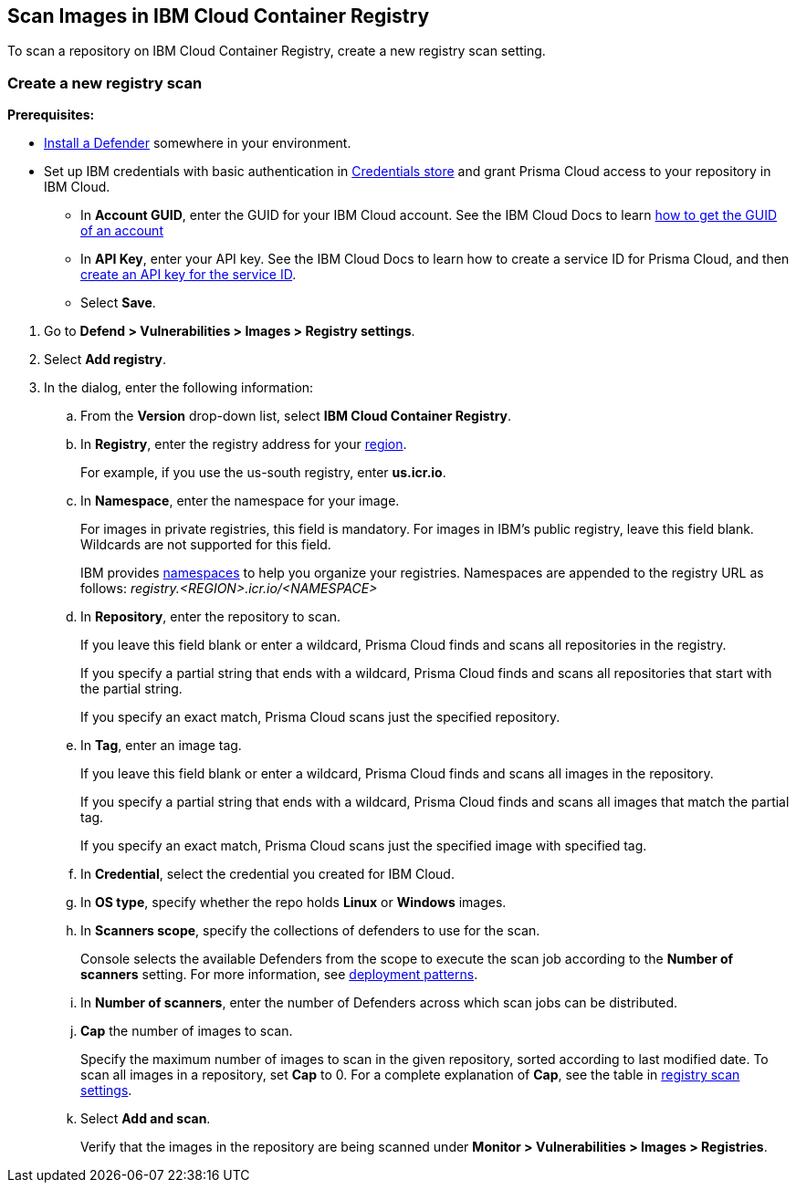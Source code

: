 == Scan Images in IBM Cloud Container Registry

To scan a repository on IBM Cloud Container Registry, create a new registry scan setting.

[.task]
=== Create a new registry scan

*Prerequisites:*

* xref:../../install/deploy-defender/defender_types.adoc#[Install a Defender] somewhere in your environment.

* Set up IBM credentials with basic authentication in xref:../../authentication/credentials-store/credentials-store.adoc[Credentials store] and grant Prisma Cloud access to your repository in IBM Cloud.

** In *Account GUID*, enter the GUID for your IBM Cloud account.
See the IBM Cloud Docs to learn https://cloud.ibm.com/docs/account?topic=account-accountfaqs&interface=cli#account-details[how to get the GUID of an account]

** In *API Key*, enter your API key.
See the IBM Cloud Docs to learn how to create a service ID for Prisma Cloud, and then https://cloud.ibm.com/docs/account?topic=account-serviceidapikeys&interface=ui#create_service_key[create an API key for the service ID].

** Select *Save*. 

[.procedure]

. Go to *Defend > Vulnerabilities > Images > Registry settings*.

. Select *Add registry*.

. In the dialog, enter the following information:

.. From the *Version* drop-down list, select *IBM Cloud Container Registry*.

.. In *Registry*, enter the registry address for your
https://cloud.ibm.com/docs/Registry?topic=Registry-registry_overview#registry_regions[region].
+
For example, if you use the us-south registry, enter *us.icr.io*.

.. In *Namespace*, enter the namespace for your image.
+
For images in private registries, this field is mandatory.
For images in IBM's public registry, leave this field blank.
Wildcards are not supported for this field.
+
IBM provides
https://cloud.ibm.com/docs/Registry?topic=Registry-registry_overview#overview_elements_namespace[namespaces]
to help you organize your registries.
Namespaces are appended to the registry URL as follows: _registry.<REGION>.icr.io/<NAMESPACE>_

.. In *Repository*, enter the repository to scan.
+
If you leave this field blank or enter a wildcard, Prisma Cloud finds and scans all repositories in the registry.
+
If you specify a partial string that ends with a wildcard, Prisma Cloud finds and scans all repositories that start with the partial string.
+
If you specify an exact match, Prisma Cloud scans just the specified repository.

.. In *Tag*, enter an image tag.
+
If you leave this field blank or enter a wildcard, Prisma Cloud finds and scans all images in the repository.
+
If you specify a partial string that ends with a wildcard, Prisma Cloud finds and scans all images that match the partial tag.
+
If you specify an exact match, Prisma Cloud scans just the specified image with specified tag.

.. In *Credential*, select the credential you created for IBM Cloud.

.. In *OS type*, specify whether the repo holds *Linux* or *Windows* images.

.. In *Scanners scope*, specify the collections of defenders to use for the scan.
+
Console selects the available Defenders from the scope to execute the scan job according to the *Number of scanners* setting.
For more information, see xref:../../vulnerability_management/registry_scanning/configure_registry_scanning.adoc#_deployment_patterns[deployment patterns].

.. In *Number of scanners*, enter the number of Defenders across which scan jobs can be distributed.

.. *Cap* the number of images to scan.
+
Specify the maximum number of images to scan in the given repository, sorted according to last modified date.
To scan all images in a repository, set *Cap* to 0.
For a complete explanation of *Cap*, see the table in
xref:../../vulnerability_management/registry_scanning/registry_scanning.adoc[registry scan settings].

.. Select *Add and scan*.
+
Verify that the images in the repository are being scanned under *Monitor > Vulnerabilities > Images > Registries*.
